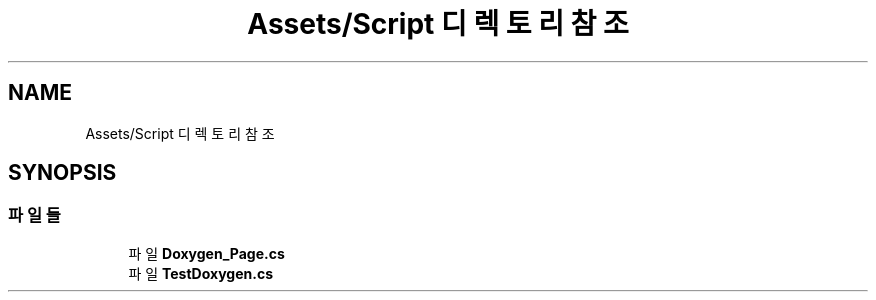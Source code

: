 .TH "Assets/Script 디렉토리 참조" 3 "금 6월 24 2022" "Version 1.0" "Unity 3D Game Doxygen" \" -*- nroff -*-
.ad l
.nh
.SH NAME
Assets/Script 디렉토리 참조
.SH SYNOPSIS
.br
.PP
.SS "파일들"

.in +1c
.ti -1c
.RI "파일 \fBDoxygen_Page\&.cs\fP"
.br
.ti -1c
.RI "파일 \fBTestDoxygen\&.cs\fP"
.br
.in -1c

